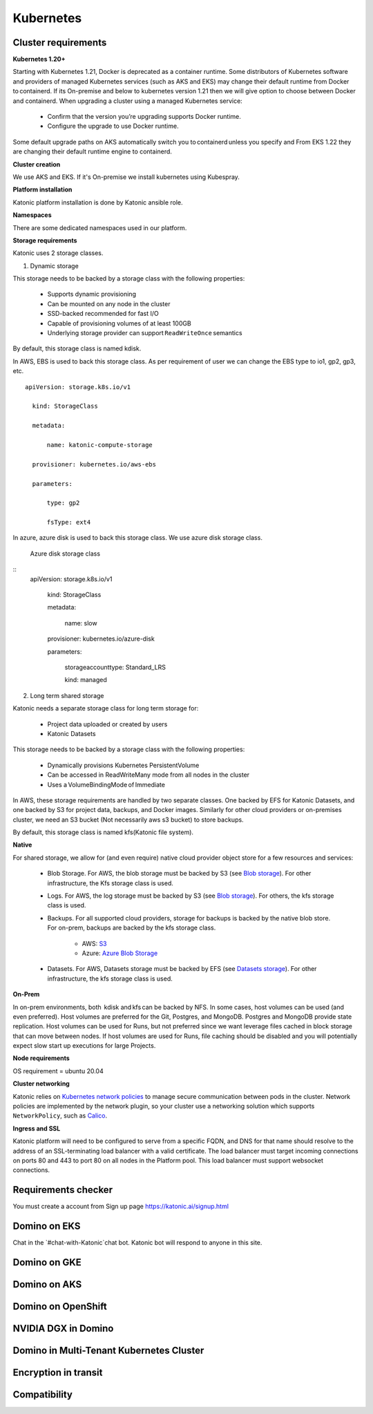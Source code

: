 Kubernetes
===============

Cluster requirements
------------------------

**Kubernetes 1.20+** 

Starting with Kubernetes 1.21, Docker is deprecated as a container runtime. Some distributors of Kubernetes software and providers of managed Kubernetes services (such as AKS and EKS) may change their default runtime from Docker to containerd. If its On-premise and below to kubernetes version 1.21 then we will give option to choose between Docker and containerd. When upgrading a cluster using a managed Kubernetes service: 

 * Confirm that the version you’re upgrading supports Docker runtime. 

 * Configure the upgrade to use Docker runtime. 

Some default upgrade paths on AKS automatically switch you to containerd unless you specify and From EKS 1.22 they are changing their default runtime engine to containerd. 

 

**Cluster creation** 

We use AKS and EKS. If it's On-premise we install kubernetes using Kubespray. 

 

**Platform installation** 

Katonic platform installation is done by Katonic ansible role. 

 

**Namespaces** 

There are some dedicated namespaces used in our platform. 

 

**Storage requirements** 

Katonic uses 2 storage classes. 

1. Dynamic storage 

This storage needs to be backed by a storage class with the following properties: 

 * Supports dynamic provisioning 

 * Can be mounted on any node in the cluster 

 * SSD-backed recommended for fast I/O 

 * Capable of provisioning volumes of at least 100GB 

 * Underlying storage provider can support ``ReadWriteOnce`` semantics 

 

By default, this storage class is named kdisk. 

 

In AWS, EBS is used to back this storage class. As per requirement of user we can change the EBS type to io1, gp2, gp3, etc. 
:: 
  apiVersion: storage.k8s.io/v1 

    kind: StorageClass 

    metadata: 

        name: katonic-compute-storage 

    provisioner: kubernetes.io/aws-ebs 

    parameters: 

        type: gp2 

        fsType: ext4

 

In azure, azure disk is used to back this storage class. We use azure disk storage class.  

 Azure disk storage class
   
::  
  apiVersion: storage.k8s.io/v1 

      kind: StorageClass 

      metadata: 

        name: slow 

      provisioner: kubernetes.io/azure-disk 

      parameters: 

        storageaccounttype: Standard_LRS 

        kind: managed 

 

2. Long term shared storage 

Katonic needs a separate storage class for long term storage for: 

 * Project data uploaded or created by users 

 * Katonic Datasets 

This storage needs to be backed by a storage class with the following properties: 

 * Dynamically provisions Kubernetes PersistentVolume 

 * Can be accessed in ReadWriteMany mode from all nodes in the cluster 

 * Uses a VolumeBindingMode of Immediate 

In AWS, these storage requirements are handled by two separate classes. One backed by EFS for Katonic Datasets, and one backed by S3 for project data, backups, and Docker images. Similarly for other cloud providers or on-premises cluster, we need an S3 bucket (Not necessarily aws s3 bucket) to store backups. 

By default, this storage class is named kfs(Katonic file system). 

 

 

**Native** 

For shared storage, we allow for (and even require) native cloud provider object store for a few resources and services: 

 * Blob Storage. For AWS, the blob storage must be backed by S3 (see `Blob storage <https://admin.dominodatalab.com/en/5.0.1/kubernetes/eks.html#blob-storage>`_). For other infrastructure, the Kfs storage class is used. 

 * Logs. For AWS, the log storage must be backed by S3 (see `Blob storage <https://admin.dominodatalab.com/en/5.0.1/kubernetes/eks.html#blob-storage>`_). For others, the kfs storage class is used. 

 * Backups. For all supported cloud providers, storage for backups is backed by the native blob store. For on-prem, backups are backed by the kfs storage class. 

    * AWS: `S3 <https://aws.amazon.com/s3/>`_

    * Azure: `Azure Blob Storage <https://azure.microsoft.com/en-us/services/storage/blobs/>`_

 * Datasets. For AWS, Datasets storage must be backed by EFS (see `Datasets storage <https://admin.dominodatalab.com/en/5.0.1/kubernetes/eks.html#datasets-storage>`_). For other infrastructure, the kfs storage class is used. 

 .. _Blob storage: <https://admin.dominodatalab.com/en/5.0.1/kubernetes/eks.html#blob-storage>

 .. _Blob storage: <https://admin.dominodatalab.com/en/5.0.1/kubernetes/eks.html#blob-storage>

 .. _S3: <https://aws.amazon.com/s3/>

 .. _Azure Blob Storage: <https://azure.microsoft.com/en-us/services/storage/blobs/>

 .. _Datasets storage: <https://admin.dominodatalab.com/en/5.0.1/kubernetes/eks.html#datasets-storage>

**On-Prem** 

In on-prem environments, both  kdisk and kfs can be backed by NFS. In some cases, host volumes can be used (and even preferred). Host volumes are preferred for the Git, Postgres, and MongoDB. Postgres and MongoDB provide state replication. Host volumes can be used for Runs, but not preferred since we want leverage files cached in block storage that can move between nodes. If host volumes are used for Runs, file caching should be disabled and you will potentially expect slow start up executions for large Projects. 

**Node requirements** 

OS requirement = ubuntu 20.04 

.. list-table:: Component & Logs
   :widths: 50 50 50 50 50 50
   :header-rows: 6

   * - Nodes
     - CPU
     - Memory
     - OS Drive 
     - Additional disk
     - GPU 

   * - Master Nodes 
     - 4
     - 8 
     - >=30Gb 
     - Not required 
     - Not Required
   * - Worker Node
     - 8
     - 16 
     - >=30Gb
     - >=100 Gb 
     - Optional

**Cluster networking** 

Katonic relies on `Kubernetes network policies <https://kubernetes.io/docs/concepts/services-networking/network-policies/>`_ to manage secure communication between pods in the cluster. Network policies are implemented by the network plugin, so your cluster use a networking solution which supports ``NetworkPolicy``, such as `Calico <https://docs.projectcalico.org/v3.11/getting-started/kubernetes/>`_. 

.. _Kubernetes network policies: <https://kubernetes.io/docs/concepts/services-networking/network-policies/>

.. _Calico: <https://docs.projectcalico.org/v3.11/getting-started/kubernetes/>

**Ingress and SSL** 

Katonic platform will need to be configured to serve from a specific FQDN, and DNS for that name should resolve to the address of an SSL-terminating load balancer with a valid certificate. The load balancer must target incoming connections on ports 80 and 443 to port 80 on all nodes in the Platform pool. This load balancer must support websocket connections. 

Requirements checker
----------------------

You must create a account from Sign up page https://katonic.ai/signup.html

Domino on EKS
--------------------

Chat in the `#chat-with-Katonic`chat bot. Katonic bot will respond to anyone in this site.

Domino on GKE
--------------------

Domino on AKS
--------------------

Domino on OpenShift
--------------------

NVIDIA DGX in Domino
--------------------

Domino in Multi-Tenant Kubernetes Cluster
------------------------------------------------

Encryption in transit
------------------------

Compatibility
---------------
